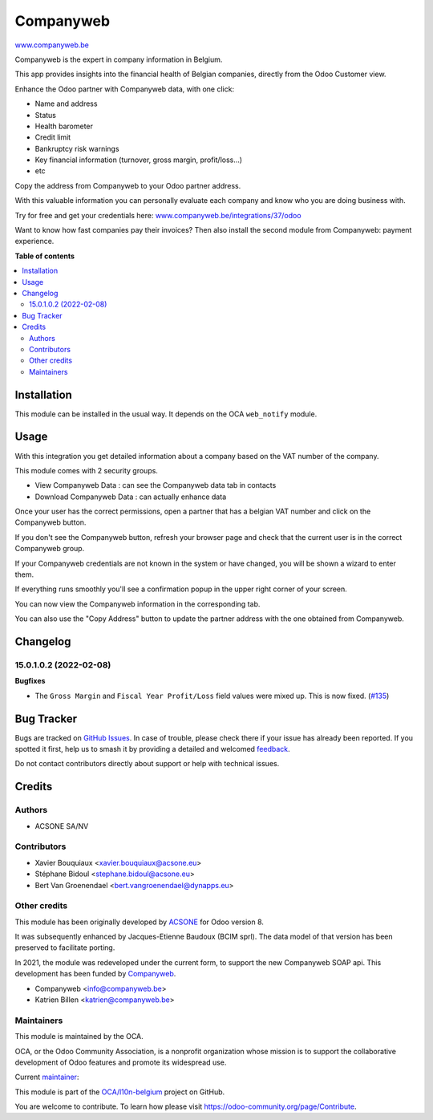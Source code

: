 ==========
Companyweb
==========

.. 
   !!!!!!!!!!!!!!!!!!!!!!!!!!!!!!!!!!!!!!!!!!!!!!!!!!!!
   !! This file is generated by oca-gen-addon-readme !!
   !! changes will be overwritten.                   !!
   !!!!!!!!!!!!!!!!!!!!!!!!!!!!!!!!!!!!!!!!!!!!!!!!!!!!
   !! source digest: sha256:e97f82bfeb7ec70b53e487c6e04d178a5c4da795ef0b7ea331ba501c6e02f7f8
   !!!!!!!!!!!!!!!!!!!!!!!!!!!!!!!!!!!!!!!!!!!!!!!!!!!!

.. |badge1| image:: https://img.shields.io/badge/maturity-Production%2FStable-green.png
    :target: https://odoo-community.org/page/development-status
    :alt: Production/Stable
.. |badge2| image:: https://img.shields.io/badge/licence-AGPL--3-blue.png
    :target: http://www.gnu.org/licenses/agpl-3.0-standalone.html
    :alt: License: AGPL-3
.. |badge3| image:: https://img.shields.io/badge/github-OCA%2Fl10n--belgium-lightgray.png?logo=github
    :target: https://github.com/OCA/l10n-belgium/tree/18.0/companyweb_base
    :alt: OCA/l10n-belgium
.. |badge4| image:: https://img.shields.io/badge/weblate-Translate%20me-F47D42.png
    :target: https://translation.odoo-community.org/projects/l10n-belgium-18-0/l10n-belgium-18-0-companyweb_base
    :alt: Translate me on Weblate
.. |badge5| image:: https://img.shields.io/badge/runboat-Try%20me-875A7B.png
    :target: https://runboat.odoo-community.org/builds?repo=OCA/l10n-belgium&target_branch=18.0
    :alt: Try me on Runboat

|badge1| |badge2| |badge3| |badge4| |badge5|

`www.companyweb.be <http://www.companyweb.be>`__

Companyweb is the expert in company information in Belgium.

This app provides insights into the financial health of Belgian
companies, directly from the Odoo Customer view.

Enhance the Odoo partner with Companyweb data, with one click:

-  Name and address
-  Status
-  Health barometer
-  Credit limit
-  Bankruptcy risk warnings
-  Key financial information (turnover, gross margin, profit/loss…)
-  etc

Copy the address from Companyweb to your Odoo partner address.

With this valuable information you can personally evaluate each company
and know who you are doing business with.

Try for free and get your credentials here:
`www.companyweb.be/integrations/37/odoo <http://www.companyweb.be/integrations/37/odoo>`__

Want to know how fast companies pay their invoices? Then also install
the second module from Companyweb: payment experience.

**Table of contents**

.. contents::
   :local:

Installation
============

This module can be installed in the usual way. It depends on the OCA
``web_notify`` module.

Usage
=====

With this integration you get detailed information about a company based
on the VAT number of the company.

This module comes with 2 security groups.

-  View Companyweb Data : can see the Companyweb data tab in contacts
-  Download Companyweb Data : can actually enhance data

Once your user has the correct permissions, open a partner that has a
belgian VAT number and click on the Companyweb button.

|image1|

If you don't see the Companyweb button, refresh your browser page and
check that the current user is in the correct Companyweb group.

If your Companyweb credentials are not known in the system or have
changed, you will be shown a wizard to enter them.

|image2|

If everything runs smoothly you'll see a confirmation popup in the upper
right corner of your screen.

|image3|

You can now view the Companyweb information in the corresponding tab.

|image4|

You can also use the "Copy Address" button to update the partner address
with the one obtained from Companyweb.

.. |image1| image:: https://raw.githubusercontent.com/OCA/l10n-belgium/16.0/companyweb_base/static/description/doc_on_new_partner.png
.. |image2| image:: https://raw.githubusercontent.com/OCA/l10n-belgium/16.0/companyweb_base/static/description/doc_get_credentials.png
.. |image3| image:: https://raw.githubusercontent.com/OCA/l10n-belgium/16.0/companyweb_base/static/description/doc_success_message.png
.. |image4| image:: https://raw.githubusercontent.com/OCA/l10n-belgium/16.0/companyweb_base/static/description/doc_companyweb_data.png

Changelog
=========

15.0.1.0.2 (2022-02-08)
-----------------------

**Bugfixes**

-  The ``Gross Margin`` and ``Fiscal Year Profit/Loss`` field values
   were mixed up. This is now fixed.
   (`#135 <https://github.com/OCA/l10n-belgium/issues/135>`__)

Bug Tracker
===========

Bugs are tracked on `GitHub Issues <https://github.com/OCA/l10n-belgium/issues>`_.
In case of trouble, please check there if your issue has already been reported.
If you spotted it first, help us to smash it by providing a detailed and welcomed
`feedback <https://github.com/OCA/l10n-belgium/issues/new?body=module:%20companyweb_base%0Aversion:%2018.0%0A%0A**Steps%20to%20reproduce**%0A-%20...%0A%0A**Current%20behavior**%0A%0A**Expected%20behavior**>`_.

Do not contact contributors directly about support or help with technical issues.

Credits
=======

Authors
-------

* ACSONE SA/NV

Contributors
------------

-  Xavier Bouquiaux <xavier.bouquiaux@acsone.eu>
-  Stéphane Bidoul <stephane.bidoul@acsone.eu>
-  Bert Van Groenendael <bert.vangroenendael@dynapps.eu>

Other credits
-------------

This module has been originally developed by
`ACSONE <https://acsone.eu>`__ for Odoo version 8.

It was subsequently enhanced by Jacques-Etienne Baudoux (BCIM sprl). The
data model of that version has been preserved to facilitate porting.

In 2021, the module was redeveloped under the current form, to support
the new Companyweb SOAP api. This development has been funded by
`Companyweb <https://www.companyweb.be>`__.

-  Companyweb <info@companyweb.be>
-  Katrien Billen <katrien@companyweb.be>

Maintainers
-----------

This module is maintained by the OCA.

.. image:: https://odoo-community.org/logo.png
   :alt: Odoo Community Association
   :target: https://odoo-community.org

OCA, or the Odoo Community Association, is a nonprofit organization whose
mission is to support the collaborative development of Odoo features and
promote its widespread use.

.. |maintainer-xavier-bouquiaux| image:: https://github.com/xavier-bouquiaux.png?size=40px
    :target: https://github.com/xavier-bouquiaux
    :alt: xavier-bouquiaux

Current `maintainer <https://odoo-community.org/page/maintainer-role>`__:

|maintainer-xavier-bouquiaux| 

This module is part of the `OCA/l10n-belgium <https://github.com/OCA/l10n-belgium/tree/18.0/companyweb_base>`_ project on GitHub.

You are welcome to contribute. To learn how please visit https://odoo-community.org/page/Contribute.
